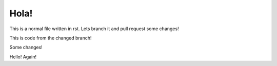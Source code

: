 *****
Hola!
*****

This is a normal file written in rst. Lets branch it and pull request some changes!

This is code from the changed branch!

Some changes!

Hello! Again!